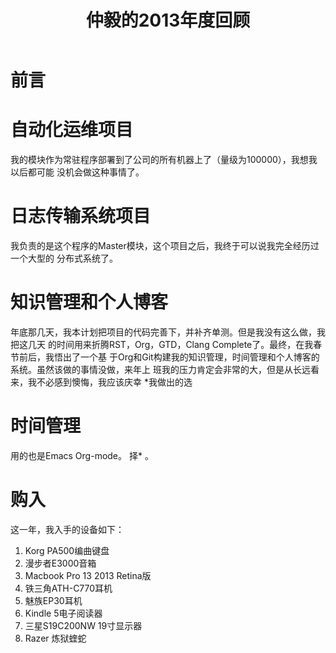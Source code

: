 #+TITLE: 仲毅的2013年度回顾

* 前言
* 自动化运维项目
我的模块作为常驻程序部署到了公司的所有机器上了（量级为100000），我想我以后都可能
没机会做这种事情了。
* 日志传输系统项目
我负责的是这个程序的Master模块，这个项目之后，我终于可以说我完全经历过一个大型的
分布式系统了。
* 知识管理和个人博客
年底那几天，我本计划把项目的代码完善下，并补齐单测。但是我没有这么做，我把这几天
的时间用来折腾RST，Org，GTD，Clang Complete了。最终，在我春节前后，我悟出了一个基
于Org和Git构建我的知识管理，时间管理和个人博客的系统。虽然该做的事情没做，来年上
班我的压力肯定会非常的大，但是从长远看来，我不必感到懊悔，我应该庆幸 *我做出的选
* 时间管理
用的也是Emacs Org-mode。
择* 。
* 购入
这一年，我入手的设备如下：
1. Korg PA500编曲键盘
2. 漫步者E3000音箱
3. Macbook Pro 13 2013 Retina版
4. 铁三角ATH-C770耳机
5. 魅族EP30耳机
6. Kindle 5电子阅读器
7. 三星S19C200NW 19寸显示器
8. Razer 炼狱蝰蛇


